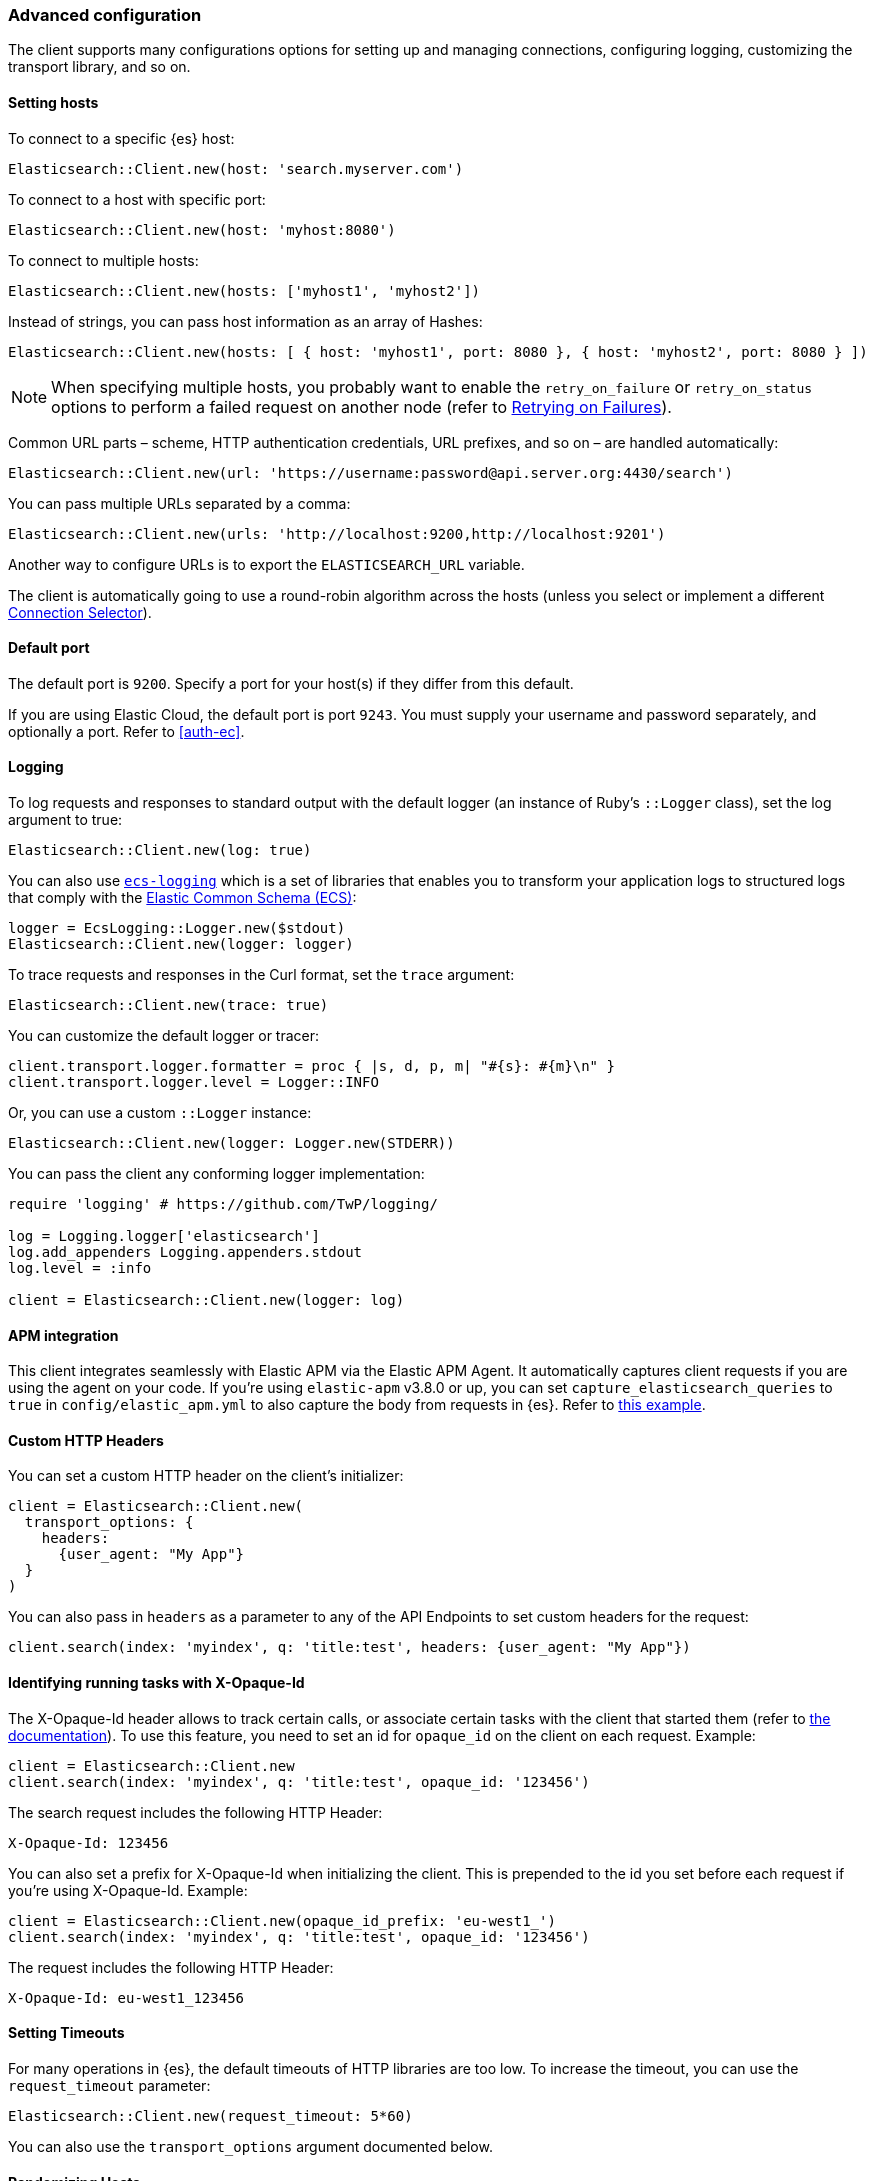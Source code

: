 [[advanced-config]]
=== Advanced configuration

The client supports many configurations options for setting up and managing 
connections, configuring logging, customizing the transport library, and so on.

[discrete]
[[setting-hosts]]
==== Setting hosts

To connect to a specific {es} host:

```ruby
Elasticsearch::Client.new(host: 'search.myserver.com')
```

To connect to a host with specific port:

```ruby
Elasticsearch::Client.new(host: 'myhost:8080')
```

To connect to multiple hosts:

```ruby
Elasticsearch::Client.new(hosts: ['myhost1', 'myhost2'])
```

Instead of strings, you can pass host information as an array of Hashes:

```ruby
Elasticsearch::Client.new(hosts: [ { host: 'myhost1', port: 8080 }, { host: 'myhost2', port: 8080 } ])
```

NOTE: When specifying multiple hosts, you probably want to enable the 
`retry_on_failure` or `retry_on_status` options to perform a failed request on 
another node (refer to <<retry-failures>>).

Common URL parts – scheme, HTTP authentication credentials, URL prefixes, and so 
on – are handled automatically:

```ruby
Elasticsearch::Client.new(url: 'https://username:password@api.server.org:4430/search')
```

You can pass multiple URLs separated by a comma:

```ruby
Elasticsearch::Client.new(urls: 'http://localhost:9200,http://localhost:9201')
```

Another way to configure URLs is to export the `ELASTICSEARCH_URL` variable.

The client is automatically going to use a round-robin algorithm across the 
hosts (unless you select or implement a different <<connection-selector>>).


[discrete]
[[default-port]]
==== Default port

The default port is `9200`. Specify a port for your host(s) if they differ from 
this default.

If you are using Elastic Cloud, the default port is port `9243`. You must supply 
your username and password separately, and optionally a port. Refer to 
<<auth-ec>>.


[discrete]
[[logging]]
==== Logging

To log requests and responses to standard output with the default logger (an 
instance of Ruby's `::Logger` class), set the log argument to true:

```ruby
Elasticsearch::Client.new(log: true)
```

You can also use https://github.com/elastic/ecs-logging-ruby[`ecs-logging`] 
which is a set of libraries that enables you to transform your application logs 
to structured logs that comply with the 
https://www.elastic.co/guide/en/ecs/current/ecs-reference.html[Elastic Common Schema (ECS)]:

[source,ruby]
------------------------------------
logger = EcsLogging::Logger.new($stdout)
Elasticsearch::Client.new(logger: logger)
------------------------------------

To trace requests and responses in the Curl format, set the `trace` argument:

```ruby
Elasticsearch::Client.new(trace: true)
```

You can customize the default logger or tracer:

[source,ruby]
------------------------------------
client.transport.logger.formatter = proc { |s, d, p, m| "#{s}: #{m}\n" }
client.transport.logger.level = Logger::INFO
------------------------------------

Or, you can use a custom `::Logger` instance:

```ruby
Elasticsearch::Client.new(logger: Logger.new(STDERR))
```

You can pass the client any conforming logger implementation:

[source,ruby]
------------------------------------
require 'logging' # https://github.com/TwP/logging/

log = Logging.logger['elasticsearch']
log.add_appenders Logging.appenders.stdout
log.level = :info

client = Elasticsearch::Client.new(logger: log)
------------------------------------


[discrete]
[[apm-integration]]
==== APM integration

This client integrates seamlessly with Elastic APM via the Elastic APM Agent. It 
automatically captures client requests if you are using the agent on your code. 
If you're using `elastic-apm` v3.8.0 or up, you can set 
`capture_elasticsearch_queries` to `true` in `config/elastic_apm.yml` to also 
capture the body from requests in {es}. Refer to 
https://github.com/elastic/elasticsearch-ruby/tree/master/docs/examples/apm[this example].


[discrete]
[[custom-http-headers]]
==== Custom HTTP Headers

You can set a custom HTTP header on the client's initializer:

[source,ruby]
------------------------------------
client = Elasticsearch::Client.new(
  transport_options: {
    headers:
      {user_agent: "My App"}
  }
)
------------------------------------

You can also pass in `headers` as a parameter to any of the API Endpoints to set 
custom headers for the request:

```ruby
client.search(index: 'myindex', q: 'title:test', headers: {user_agent: "My App"})
```


[discrete]
[[x-opaque-id]]
==== Identifying running tasks with X-Opaque-Id

The X-Opaque-Id header allows to track certain calls, or associate certain tasks 
with the client that started them (refer to 
https://www.elastic.co/guide/en/elasticsearch/reference/current/tasks.html#_identifying_running_tasks[the documentation]). 
To use this feature, you need to set an id for `opaque_id` on the client on each 
request. Example:

[source,ruby]
------------------------------------
client = Elasticsearch::Client.new
client.search(index: 'myindex', q: 'title:test', opaque_id: '123456')
------------------------------------

The search request includes the following HTTP Header:

```ruby
X-Opaque-Id: 123456
```

You can also set a prefix for X-Opaque-Id when initializing the client. This is 
prepended to the id you set before each request if you're using X-Opaque-Id. 
Example:

[source,ruby]
------------------------------------
client = Elasticsearch::Client.new(opaque_id_prefix: 'eu-west1_')
client.search(index: 'myindex', q: 'title:test', opaque_id: '123456')
------------------------------------

The request includes the following HTTP Header:

```ruby
X-Opaque-Id: eu-west1_123456
```


[discrete]
[[setting-timeouts]]
==== Setting Timeouts

For many operations in {es}, the default timeouts of HTTP libraries are too low. 
To increase the timeout, you can use the `request_timeout` parameter:

```ruby
Elasticsearch::Client.new(request_timeout: 5*60)
```

You can also use the `transport_options` argument documented below.


[discrete]
[[randomizing-hosts]]
==== Randomizing Hosts

If you pass multiple hosts to the client, it rotates across them in a 
round-robin fashion by default. When the same client would be running in 
multiple processes (for example, in a Ruby web server such as Thin), it might 
keep connecting to the same nodes "at once". To prevent this, you can randomize 
the hosts collection on initialization and reloading:

```ruby
Elasticsearch::Client.new(hosts: ['localhost:9200', 'localhost:9201'], randomize_hosts: true)
```


[discrete]
[[retry-failures]]
==== Retrying on Failures

When the client is initialized with multiple hosts, it makes sense to retry a 
failed request on a different host:

```ruby
Elasticsearch::Client.new(hosts: ['localhost:9200', 'localhost:9201'], retry_on_failure: true)
```

By default, the client retries the request 3 times. You can specify how many 
times to retry before it raises an exception by passing a number to 
`retry_on_failure`:

```ruby
 Elasticsearch::Client.new(hosts: ['localhost:9200', 'localhost:9201'], retry_on_failure: 5)
```

You can also use `retry_on_status` to retry when specific status codes are 
returned:

```ruby
Elasticsearch::Client.new(hosts: ['localhost:9200', 'localhost:9201'], retry_on_status: [502, 503])
```

These two parameters can also be used together:

```ruby
Elasticsearch::Client.new(hosts: ['localhost:9200', 'localhost:9201'], retry_on_status: [502, 503], retry_on_failure: 10)
```

You can also set a `delay_on_retry` value in milliseconds. This will add a delay to wait between retries:

```ruby
 Elasticsearch::Client.new(hosts: ['localhost:9200', 'localhost:9201'], retry_on_failure: 5, delay_on_retry: 1000)
```

[discrete]
[[reload-hosts]]
==== Reloading Hosts

{es} dynamically discovers new nodes in the cluster by default. You can leverage 
this in the client, and periodically check for new nodes to spread the load.

To retrieve and use the information from the 
https://www.elastic.co/guide/en/elasticsearch/reference/current/cluster-nodes-info.html[Nodes Info API] 
on every 10,000th request:

```ruby
Elasticsearch::Client.new(hosts: ['localhost:9200', 'localhost:9201'], reload_connections: true)
```

You can pass a specific number of requests after which reloading should be 
performed:

```ruby
Elasticsearch::Client.new(hosts: ['localhost:9200', 'localhost:9201'], reload_connections: 1_000)
```

To reload connections on failures, use:

```ruby
Elasticsearch::Client.new(hosts: ['localhost:9200', 'localhost:9201'], reload_on_failure: true)
```

The reloading timeouts if not finished under 1 second by default. To change the 
setting:

```ruby
Elasticsearch::Client.new(hosts: ['localhost:9200', 'localhost:9201'], sniffer_timeout: 3)
```

NOTE: When using reloading hosts ("sniffing") together with authentication, pass 
the scheme, user and password with the host info – or, for more clarity, in the 
`http` options:

[source,ruby]
------------------------------------
Elasticsearch::Client.new(
  host: 'localhost:9200',
  http: { scheme: 'https', user: 'U', password: 'P' },
  reload_connections: true,
  reload_on_failure: true
)
------------------------------------


[discrete]
[[connection-selector]]
==== Connection Selector

By default, the client rotates the connections in a round-robin fashion, using 
the `Elasticsearch::Transport::Transport::Connections::Selector::RoundRobin` 
strategy.

You can implement your own strategy to customize the behaviour. For example, 
let's have a "rack aware" strategy, which prefers the nodes with a specific 
attribute. The strategy uses the other nodes, only when these are unavailable:

[source,ruby]
------------------------------------
class RackIdSelector
  include Elasticsearch::Transport::Transport::Connections::Selector::Base

  def select(options={})
    connections.select do |c|
      # Try selecting the nodes with a `rack_id:x1` attribute first
      c.host[:attributes] && c.host[:attributes][:rack_id] == 'x1'
    end.sample || connections.to_a.sample
  end
end

Elasticsearch::Client.new hosts: ['x1.search.org', 'x2.search.org'], selector_class: RackIdSelector
------------------------------------


[discrete]
[[serializer-implementations]]
==== Serializer Implementations

By default, the https://rubygems.org/gems/multi_json[MultiJSON] library is used 
as the serializer implementation, and it picks up the "right" adapter based on 
gems available.

The serialization component is pluggable, though, so you can write your own by 
including the `Elasticsearch::Transport::Transport::Serializer::Base` module, 
implementing the required contract, and passing it to the client as the 
`serializer_class` or `serializer` parameter.


[discrete]
[[exception-handling]]
==== Exception Handling

The library defines a 
https://github.com/elastic/elasticsearch-ruby/blob/master/elasticsearch-transport/lib/elasticsearch/transport/transport/errors.rb[number of exception classes] 
for various client and server errors, as well as unsuccessful HTTP responses, 
making it possible to rescue specific exceptions with desired granularity.

The highest-level exception is `Elasticsearch::Transport::Transport::Error` and 
is raised for any generic client or server errors.

`Elasticsearch::Transport::Transport::ServerError` is raised for server errors 
only.

As an example for response-specific errors, a 404 response status raises an 
`Elasticsearch::Transport::Transport::Errors::NotFound` exception.

Finally, `Elasticsearch::Transport::Transport::SnifferTimeoutError` is raised 
when connection reloading ("sniffing") times out.

